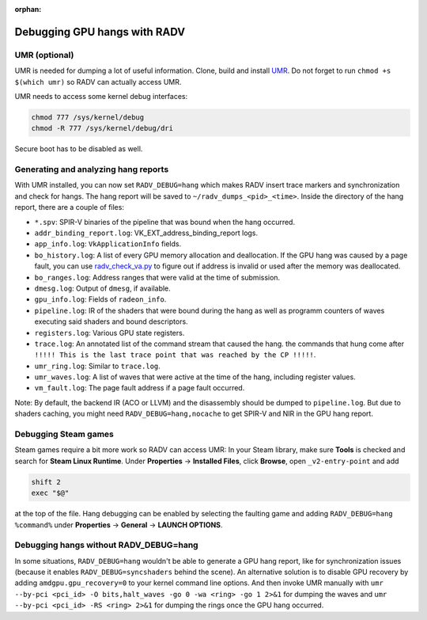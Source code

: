 :orphan:

.. _radv-debug-hang:

Debugging GPU hangs with RADV
=============================

UMR (optional)
--------------

UMR is needed for dumping a lot of useful information. Clone, build and install
`UMR <https://gitlab.freedesktop.org/tomstdenis/umr>`__. Do not forget to run
``chmod +s $(which umr)`` so RADV can actually access UMR.

UMR needs to access some kernel debug interfaces:

.. code-block:: sh

   chmod 777 /sys/kernel/debug
   chmod -R 777 /sys/kernel/debug/dri

Secure boot has to be disabled as well.

Generating and analyzing hang reports
-------------------------------------

With UMR installed, you can now set ``RADV_DEBUG=hang`` which makes RADV insert
trace markers and synchronization and check for hangs. The hang report will be
saved to ``~/radv_dumps_<pid>_<time>``. Inside the directory of the hang report,
there are a couple of files:

* ``*.spv``: SPIR-V binaries of the pipeline that was bound when the hang
  occurred.
* ``addr_binding_report.log``: VK_EXT_address_binding_report logs.
* ``app_info.log``: ``VkApplicationInfo`` fields.
* ``bo_history.log``: A list of every GPU memory allocation and deallocation.
  If the GPU hang was caused by a page fault, you can use
  `radv_check_va.py <https://gitlab.freedesktop.org/mesa/mesa/-/blob/main/src/amd/vulkan/radv_check_va.py>`__
  to figure out if address is invalid or used after the memory was deallocated.
* ``bo_ranges.log``: Address ranges that were valid at the time of submission.
* ``dmesg.log``: Output of ``dmesg``, if available.
* ``gpu_info.log``: Fields of ``radeon_info``.
* ``pipeline.log``: IR of the shaders that were bound during the hang as well as
  programm counters of waves executing said shaders and bound descriptors.
* ``registers.log``: Various GPU state registers.
* ``trace.log``: An annotated list of the command stream that caused the hang.
  the commands that hung come after
  ``!!!!! This is the last trace point that was reached by the CP !!!!!``.
* ``umr_ring.log``: Similar to ``trace.log``.
* ``umr_waves.log``: A list of waves that were active at the time of the hang,
  including register values.
* ``vm_fault.log``: The page fault address if a page fault occurred.

Note: By default, the backend IR (ACO or LLVM) and the disassembly should be
dumped to ``pipeline.log``. But due to shaders caching, you might need
``RADV_DEBUG=hang,nocache`` to get SPIR-V and NIR in the GPU hang report.

Debugging Steam games
---------------------

Steam games require a bit more work so RADV can access UMR: In your Steam library,
make sure **Tools** is checked and search for **Steam Linux Runtime**.
Under **Properties** -> **Installed Files**, click **Browse**, open
``_v2-entry-point`` and add

.. code-block:: sh

   shift 2
   exec "$@"

at the top of the file. Hang debugging can be enabled by selecting the faulting
game and adding ``RADV_DEBUG=hang %command%`` under **Properties** -> **General**
-> **LAUNCH OPTIONS**.

Debugging hangs without RADV_DEBUG=hang
---------------------------------------

In some situations, ``RADV_DEBUG=hang`` wouldn't be able to generate a GPU hang
report, like for synchronization issues (because it enables
``RADV_DEBUG=syncshaders`` behind the scene). An alternative solution is to
disable GPU recovery by adding ``amdgpu.gpu_recovery=0`` to your kernel command
line options. And then invoke UMR manually with
``umr --by-pci <pci_id> -O bits,halt_waves -go 0 -wa <ring> -go 1 2>&1`` for
dumping the waves and ``umr --by-pci <pci_id> -RS <ring> 2>&1`` for dumping the
rings once the GPU hang occurred.

